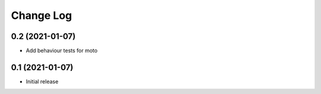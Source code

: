 ==========
Change Log
==========

0.2 (2021-01-07)
-----------------

* Add behaviour tests for moto


0.1 (2021-01-07)
-----------------

* Initial release

